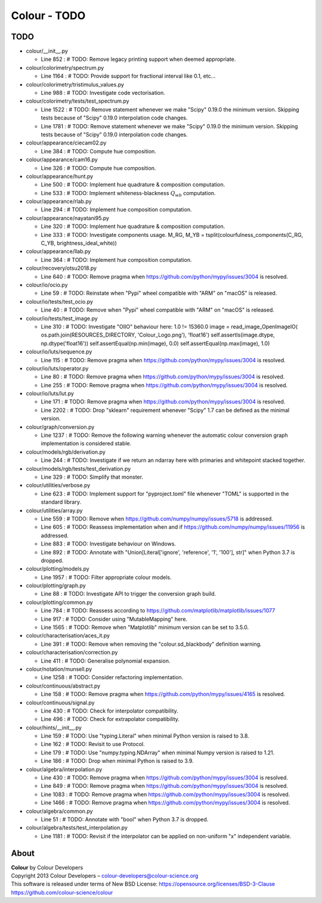 Colour - TODO
=============

TODO
----

-   colour/__init__.py

    -   Line 852 : # TODO: Remove legacy printing support when deemed appropriate.


-   colour/colorimetry/spectrum.py

    -   Line 1164 : # TODO: Provide support for fractional interval like 0.1, etc...


-   colour/colorimetry/tristimulus_values.py

    -   Line 988 : # TODO: Investigate code vectorisation.


-   colour/colorimetry/tests/test_spectrum.py

    -   Line 1522 : # TODO: Remove statement whenever we make "Scipy" 0.19.0 the minimum version. Skipping tests because of "Scipy" 0.19.0 interpolation code changes.
    -   Line 1781 : # TODO: Remove statement whenever we make "Scipy" 0.19.0 the minimum version. Skipping tests because of "Scipy" 0.19.0 interpolation code changes.


-   colour/appearance/ciecam02.py

    -   Line 384 : # TODO: Compute hue composition.


-   colour/appearance/cam16.py

    -   Line 326 : # TODO: Compute hue composition.


-   colour/appearance/hunt.py

    -   Line 500 : # TODO: Implement hue quadrature & composition computation.
    -   Line 533 : # TODO: Implement whiteness-blackness :math:`Q_{wb}` computation.


-   colour/appearance/rlab.py

    -   Line 294 : # TODO: Implement hue composition computation.


-   colour/appearance/nayatani95.py

    -   Line 320 : # TODO: Implement hue quadrature & composition computation.
    -   Line 333 : # TODO: Investigate components usage. M_RG, M_YB = tsplit(colourfulness_components(C_RG, C_YB, brightness_ideal_white))


-   colour/appearance/llab.py

    -   Line 364 : # TODO: Implement hue composition computation.


-   colour/recovery/otsu2018.py

    -   Line 640 : # TODO: Remove pragma when https://github.com/python/mypy/issues/3004 is resolved.


-   colour/io/ocio.py

    -   Line 59 : # TODO: Reinstate when "Pypi" wheel compatible with "ARM" on "macOS" is released.


-   colour/io/tests/test_ocio.py

    -   Line 40 : # TODO: Remove when "Pypi" wheel compatible with "ARM" on "macOS" is released.


-   colour/io/tests/test_image.py

    -   Line 310 : # TODO: Investigate "OIIO" behaviour here: 1.0 != 15360.0 image = read_image_OpenImageIO( os.path.join(RESOURCES_DIRECTORY, 'Colour_Logo.png'), 'float16') self.assertIs(image.dtype, np.dtype('float16')) self.assertEqual(np.min(image), 0.0) self.assertEqual(np.max(image), 1.0)


-   colour/io/luts/sequence.py

    -   Line 115 : # TODO: Remove pragma when https://github.com/python/mypy/issues/3004 is resolved.


-   colour/io/luts/operator.py

    -   Line 80 : # TODO: Remove pragma when https://github.com/python/mypy/issues/3004 is resolved.
    -   Line 255 : # TODO: Remove pragma when https://github.com/python/mypy/issues/3004 is resolved.


-   colour/io/luts/lut.py

    -   Line 171 : # TODO: Remove pragma when https://github.com/python/mypy/issues/3004 is resolved.
    -   Line 2202 : # TODO: Drop "sklearn" requirement whenever "Scipy" 1.7 can be defined as the minimal version.


-   colour/graph/conversion.py

    -   Line 1237 : # TODO: Remove the following warning whenever the automatic colour conversion graph implementation is considered stable.


-   colour/models/rgb/derivation.py

    -   Line 244 : # TODO: Investigate if we return an ndarray here with primaries and whitepoint stacked together.


-   colour/models/rgb/tests/test_derivation.py

    -   Line 329 : # TODO: Simplify that monster.


-   colour/utilities/verbose.py

    -   Line 623 : # TODO: Implement support for "pyproject.toml" file whenever "TOML" is supported in the standard library.


-   colour/utilities/array.py

    -   Line 559 : # TODO: Remove when https://github.com/numpy/numpy/issues/5718 is addressed.
    -   Line 605 : # TODO: Reassess implementation when and if https://github.com/numpy/numpy/issues/11956 is addressed.
    -   Line 883 : # TODO: Investigate behaviour on Windows.
    -   Line 892 : # TODO: Annotate with "Union[Literal['ignore', 'reference', '1', '100'], str]" when Python 3.7 is dropped.


-   colour/plotting/models.py

    -   Line 1957 : # TODO: Filter appropriate colour models.


-   colour/plotting/graph.py

    -   Line 88 : # TODO: Investigate API to trigger the conversion graph build.


-   colour/plotting/common.py

    -   Line 784 : # TODO: Reassess according to https://github.com/matplotlib/matplotlib/issues/1077
    -   Line 917 : # TODO: Consider using "MutableMapping" here.
    -   Line 1565 : # TODO: Remove when "Matplotlib" minimum version can be set to 3.5.0.


-   colour/characterisation/aces_it.py

    -   Line 391 : # TODO: Remove when removing the "colour.sd_blackbody" definition warning.


-   colour/characterisation/correction.py

    -   Line 411 : # TODO: Generalise polynomial expansion.


-   colour/notation/munsell.py

    -   Line 1258 : # TODO: Consider refactoring implementation.


-   colour/continuous/abstract.py

    -   Line 158 : # TODO: Remove pragma when https://github.com/python/mypy/issues/4165 is resolved.


-   colour/continuous/signal.py

    -   Line 430 : # TODO: Check for interpolator compatibility.
    -   Line 496 : # TODO: Check for extrapolator compatibility.


-   colour/hints/__init__.py

    -   Line 159 : # TODO: Use "typing.Literal" when minimal Python version is raised to 3.8.
    -   Line 162 : # TODO: Revisit to use Protocol.
    -   Line 179 : # TODO: Use "numpy.typing.NDArray" when minimal Numpy version is raised to 1.21.
    -   Line 186 : # TODO: Drop when minimal Python is raised to 3.9.


-   colour/algebra/interpolation.py

    -   Line 430 : # TODO: Remove pragma when https://github.com/python/mypy/issues/3004 is resolved.
    -   Line 849 : # TODO: Remove pragma when https://github.com/python/mypy/issues/3004 is resolved.
    -   Line 1083 : # TODO: Remove pragma when https://github.com/python/mypy/issues/3004 is resolved.
    -   Line 1466 : # TODO: Remove pragma when https://github.com/python/mypy/issues/3004 is resolved.


-   colour/algebra/common.py

    -   Line 51 : # TODO: Annotate with "bool" when Python 3.7 is dropped.


-   colour/algebra/tests/test_interpolation.py

    -   Line 1181 : # TODO: Revisit if the interpolator can be applied on non-uniform "x" independent variable.

About
-----

| **Colour** by Colour Developers
| Copyright 2013 Colour Developers – `colour-developers@colour-science.org <colour-developers@colour-science.org>`__
| This software is released under terms of New BSD License: https://opensource.org/licenses/BSD-3-Clause
| `https://github.com/colour-science/colour <https://github.com/colour-science/colour>`__
